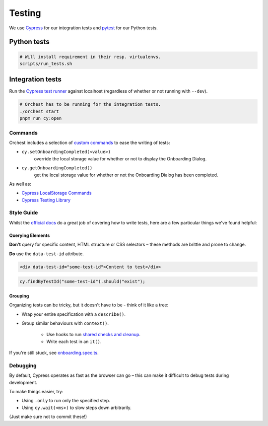 .. _testing:

Testing
=======

We use `Cypress <http://cypress.io/>`_ for our integration tests and `pytest
<https://github.com/pytest-dev/pytest>`_ for our Python tests.

Python tests
------------
.. code:: sh

    # Will install requirement in their resp. virtualenvs.
    scripts/run_tests.sh

Integration tests
-----------------
Run the `Cypress test runner <https://docs.cypress.io/guides/core-concepts/test-runner#Overview>`_
against localhost (regardless of whether or not running with ``--dev``).

.. code:: sh

    # Orchest has to be running for the integration tests.
    ./orchest start
    pnpm run cy:open

Commands
~~~~~~~~

Orchest includes a selection of `custom commands
<https://docs.cypress.io/api/cypress-api/custom-commands#Parent-Commands>`_ to ease the writing of
tests:

* ``cy.setOnboardingCompleted(<value>)``
   override the local storage value for whether or not to display the Onboarding Dialog.
* ``cy.getOnboardingCompleted()``
   get the local storage value for whether or not the Onboarding Dialog has been completed.

As well as:

- `Cypress LocalStorage Commands <https://github.com/javierbrea/cypress-localstorage-commands>`_
- `Cypress Testing Library <https://testing-library.com/docs/cypress-testing-library/intro/>`_

Style Guide
~~~~~~~~~~~

Whilst the `official docs <https://docs.cypress.io/>`_ do a great job of covering how to write
tests, here are a few particular things we've found helpful:

Querying Elements
"""""""""""""""""

**Don't** query for specific content, HTML structure or CSS selectors – these methods are brittle
and prone to change.

**Do** use the ``data-test-id`` attribute.

.. code:: html

    <div data-test-id="some-test-id">Content to test</div>

.. code:: ts

    cy.findByTestId("some-test-id").should("exist");

Grouping
""""""""

Organizing tests can be tricky, but it doesn't have to be - think of it like a tree:

* Wrap your entire specification with a ``describe()``.
* Group similar behaviours with ``context()``.

   * Use hooks to run `shared checks and cleanup
     <https://docs.cypress.io/guides/core-concepts/writing-and-organizing-tests#Hooks>`_.
   * Write each test in an ``it()``.

If you're still stuck, see `onboarding.spec.ts
<https://github.com/orchest/orchest/blob/master/cypress/integration/onboarding.spec.ts>`_.

Debugging
~~~~~~~~~

By default, Cypress operates as fast as the browser can go – this can make it difficult to debug
tests during development.

To make things easier, try:

* Using ``.only`` to run only the specified step.
* Using ``cy.wait(<ms>)`` to slow steps down arbitrarily.

(Just make sure not to commit these!)
